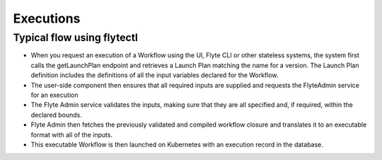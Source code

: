 .. _divedeep-executions:

##########
Executions
##########

Typical flow using flytectl
-----------------------------
* When you request an execution of a Workflow using the UI, Flyte CLI or other stateless systems, the system first calls the
  getLaunchPlan endpoint and retrieves a Launch Plan matching the name for a version. The Launch Plan definition includes the definitions of all the input variables declared for the Workflow.
* The user-side component then ensures that all required inputs are supplied and requests the FlyteAdmin service for an execution
* The Flyte Admin service validates the inputs, making sure that they are all specified and, if required, within the declared bounds.
* Flyte Admin then fetches the previously validated and compiled workflow closure and translates it to an executable format with all of the inputs.
* This executable Workflow is then launched on Kubernetes with an execution record in the database.

.. image:: https://raw.githubusercontent.com/lyft/flyte/assets/img/flyte_wf_execution_overview.svg?sanitize=true
